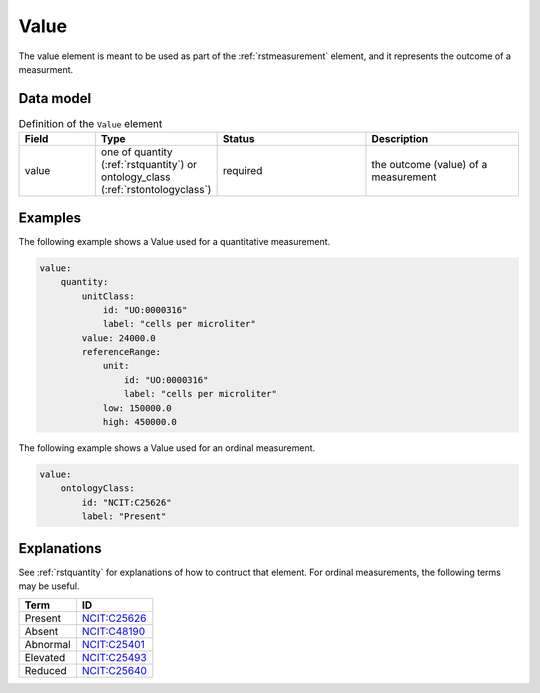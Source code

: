 .. _rstvalue:

#####
Value
#####

The value element is meant to be used as part of the :ref:`rstmeasurement` element, and it
represents the outcome of a measurment.


Data model
##########


.. list-table:: Definition  of the ``Value`` element
   :widths: 25 25 50 50
   :header-rows: 1

   * - Field
     - Type
     - Status
     - Description
   * - value
     - one of quantity (:ref:`rstquantity`) or ontology_class (:ref:`rstontologyclass`)
     - required
     - the outcome (value) of a measurement

Examples
########

The following example shows a Value used for a quantitative measurement.

.. code-block:: yaml


    value:
        quantity:
            unitClass:
                id: "UO:0000316"
                label: "cells per microliter"
            value: 24000.0
            referenceRange:
                unit:
                    id: "UO:0000316"
                    label: "cells per microliter"
                low: 150000.0
                high: 450000.0


The following example shows a Value used for an ordinal measurement.

.. code-block:: yaml

    value:
        ontologyClass:
            id: "NCIT:C25626"
            label: "Present"


Explanations
############

See :ref:`rstquantity` for explanations of how to contruct that element. For ordinal measurements,
the following terms may be useful.


.. csv-table::
   :header: Term, ID
   :align: left

   Present, `NCIT:C25626 <https://www.ebi.ac.uk/ols/ontologies/ncit/terms?iri=http%3A%2F%2Fpurl.obolibrary.org%2Fobo%2FNCIT_C25626>`_
   Absent, `NCIT:C48190 <https://www.ebi.ac.uk/ols/ontologies/ncit/terms?iri=http%3A%2F%2Fpurl.obolibrary.org%2Fobo%2FNCIT_C48190>`_
   Abnormal, `NCIT:C25401 <https://www.ebi.ac.uk/ols/ontologies/ncit/terms?iri=http%3A%2F%2Fpurl.obolibrary.org%2Fobo%2FNCIT_C25401>`_
   Elevated, `NCIT:C25493 <https://www.ebi.ac.uk/ols/ontologies/ncit/terms?iri=http%3A%2F%2Fpurl.obolibrary.org%2Fobo%2FNCIT_C25493>`_
   Reduced, `NCIT:C25640 <https://www.ebi.ac.uk/ols/ontologies/ncit/terms?iri=http%3A%2F%2Fpurl.obolibrary.org%2Fobo%2FNCIT_C25640>`_


